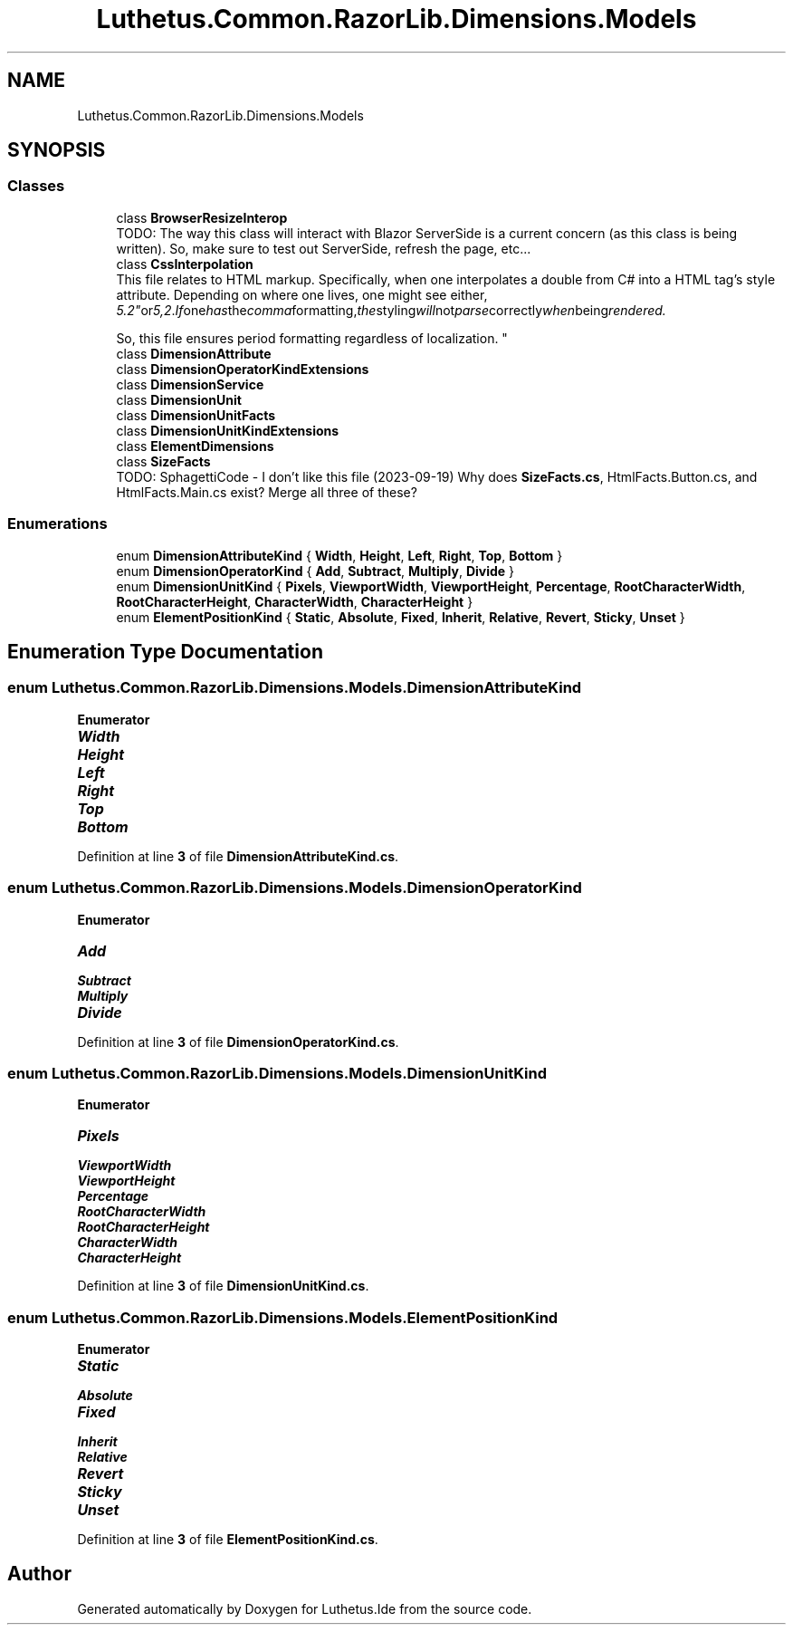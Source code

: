 .TH "Luthetus.Common.RazorLib.Dimensions.Models" 3 "Version 1.0.0" "Luthetus.Ide" \" -*- nroff -*-
.ad l
.nh
.SH NAME
Luthetus.Common.RazorLib.Dimensions.Models
.SH SYNOPSIS
.br
.PP
.SS "Classes"

.in +1c
.ti -1c
.RI "class \fBBrowserResizeInterop\fP"
.br
.RI "TODO: The way this class will interact with Blazor ServerSide is a current concern (as this class is being written)\&. So, make sure to test out ServerSide, refresh the page, etc\&.\&.\&. "
.ti -1c
.RI "class \fBCssInterpolation\fP"
.br
.RI "This file relates to HTML markup\&. Specifically, when one interpolates a double from C# into a HTML tag's style attribute\&. Depending on where one lives, one might see either, "5\&.2" or "5,2"\&. If one has the comma formatting, the styling will not parse correctly when being rendered\&. 
.br

.br
 So, this file ensures period formatting regardless of localization\&. "
.ti -1c
.RI "class \fBDimensionAttribute\fP"
.br
.ti -1c
.RI "class \fBDimensionOperatorKindExtensions\fP"
.br
.ti -1c
.RI "class \fBDimensionService\fP"
.br
.ti -1c
.RI "class \fBDimensionUnit\fP"
.br
.ti -1c
.RI "class \fBDimensionUnitFacts\fP"
.br
.ti -1c
.RI "class \fBDimensionUnitKindExtensions\fP"
.br
.ti -1c
.RI "class \fBElementDimensions\fP"
.br
.ti -1c
.RI "class \fBSizeFacts\fP"
.br
.RI "TODO: SphagettiCode - I don't like this file (2023-09-19) Why does \fBSizeFacts\&.cs\fP, HtmlFacts\&.Button\&.cs, and HtmlFacts\&.Main\&.cs exist? Merge all three of these? "
.in -1c
.SS "Enumerations"

.in +1c
.ti -1c
.RI "enum \fBDimensionAttributeKind\fP { \fBWidth\fP, \fBHeight\fP, \fBLeft\fP, \fBRight\fP, \fBTop\fP, \fBBottom\fP }"
.br
.ti -1c
.RI "enum \fBDimensionOperatorKind\fP { \fBAdd\fP, \fBSubtract\fP, \fBMultiply\fP, \fBDivide\fP }"
.br
.ti -1c
.RI "enum \fBDimensionUnitKind\fP { \fBPixels\fP, \fBViewportWidth\fP, \fBViewportHeight\fP, \fBPercentage\fP, \fBRootCharacterWidth\fP, \fBRootCharacterHeight\fP, \fBCharacterWidth\fP, \fBCharacterHeight\fP }"
.br
.ti -1c
.RI "enum \fBElementPositionKind\fP { \fBStatic\fP, \fBAbsolute\fP, \fBFixed\fP, \fBInherit\fP, \fBRelative\fP, \fBRevert\fP, \fBSticky\fP, \fBUnset\fP }"
.br
.in -1c
.SH "Enumeration Type Documentation"
.PP 
.SS "enum \fBLuthetus\&.Common\&.RazorLib\&.Dimensions\&.Models\&.DimensionAttributeKind\fP"

.PP
\fBEnumerator\fP
.in +1c
.TP
\f(BIWidth \fP
.TP
\f(BIHeight \fP
.TP
\f(BILeft \fP
.TP
\f(BIRight \fP
.TP
\f(BITop \fP
.TP
\f(BIBottom \fP
.PP
Definition at line \fB3\fP of file \fBDimensionAttributeKind\&.cs\fP\&.
.SS "enum \fBLuthetus\&.Common\&.RazorLib\&.Dimensions\&.Models\&.DimensionOperatorKind\fP"

.PP
\fBEnumerator\fP
.in +1c
.TP
\f(BIAdd \fP
.TP
\f(BISubtract \fP
.TP
\f(BIMultiply \fP
.TP
\f(BIDivide \fP
.PP
Definition at line \fB3\fP of file \fBDimensionOperatorKind\&.cs\fP\&.
.SS "enum \fBLuthetus\&.Common\&.RazorLib\&.Dimensions\&.Models\&.DimensionUnitKind\fP"

.PP
\fBEnumerator\fP
.in +1c
.TP
\f(BIPixels \fP
.TP
\f(BIViewportWidth \fP
.TP
\f(BIViewportHeight \fP
.TP
\f(BIPercentage \fP
.TP
\f(BIRootCharacterWidth \fP
.TP
\f(BIRootCharacterHeight \fP
.TP
\f(BICharacterWidth \fP
.TP
\f(BICharacterHeight \fP
.PP
Definition at line \fB3\fP of file \fBDimensionUnitKind\&.cs\fP\&.
.SS "enum \fBLuthetus\&.Common\&.RazorLib\&.Dimensions\&.Models\&.ElementPositionKind\fP"

.PP
\fBEnumerator\fP
.in +1c
.TP
\f(BIStatic \fP
.TP
\f(BIAbsolute \fP
.TP
\f(BIFixed \fP
.TP
\f(BIInherit \fP
.TP
\f(BIRelative \fP
.TP
\f(BIRevert \fP
.TP
\f(BISticky \fP
.TP
\f(BIUnset \fP
.PP
Definition at line \fB3\fP of file \fBElementPositionKind\&.cs\fP\&.
.SH "Author"
.PP 
Generated automatically by Doxygen for Luthetus\&.Ide from the source code\&.
